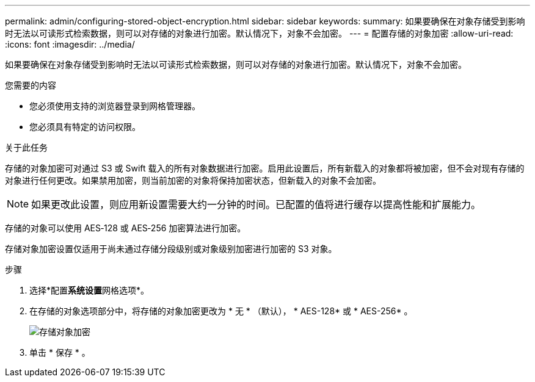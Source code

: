 ---
permalink: admin/configuring-stored-object-encryption.html 
sidebar: sidebar 
keywords:  
summary: 如果要确保在对象存储受到影响时无法以可读形式检索数据，则可以对存储的对象进行加密。默认情况下，对象不会加密。 
---
= 配置存储的对象加密
:allow-uri-read: 
:icons: font
:imagesdir: ../media/


[role="lead"]
如果要确保在对象存储受到影响时无法以可读形式检索数据，则可以对存储的对象进行加密。默认情况下，对象不会加密。

.您需要的内容
* 您必须使用支持的浏览器登录到网格管理器。
* 您必须具有特定的访问权限。


.关于此任务
存储的对象加密可对通过 S3 或 Swift 载入的所有对象数据进行加密。启用此设置后，所有新载入的对象都将被加密，但不会对现有存储的对象进行任何更改。如果禁用加密，则当前加密的对象将保持加密状态，但新载入的对象不会加密。


NOTE: 如果更改此设置，则应用新设置需要大约一分钟的时间。已配置的值将进行缓存以提高性能和扩展能力。

存储的对象可以使用 AES‐128 或 AES‐256 加密算法进行加密。

存储对象加密设置仅适用于尚未通过存储分段级别或对象级别加密进行加密的 S3 对象。

.步骤
. 选择*配置**系统设置**网格选项*。
. 在存储的对象选项部分中，将存储的对象加密更改为 * 无 * （默认）， * AES-128* 或 * AES-256* 。
+
image::../media/stored_object_encryption.png[存储对象加密]

. 单击 * 保存 * 。

